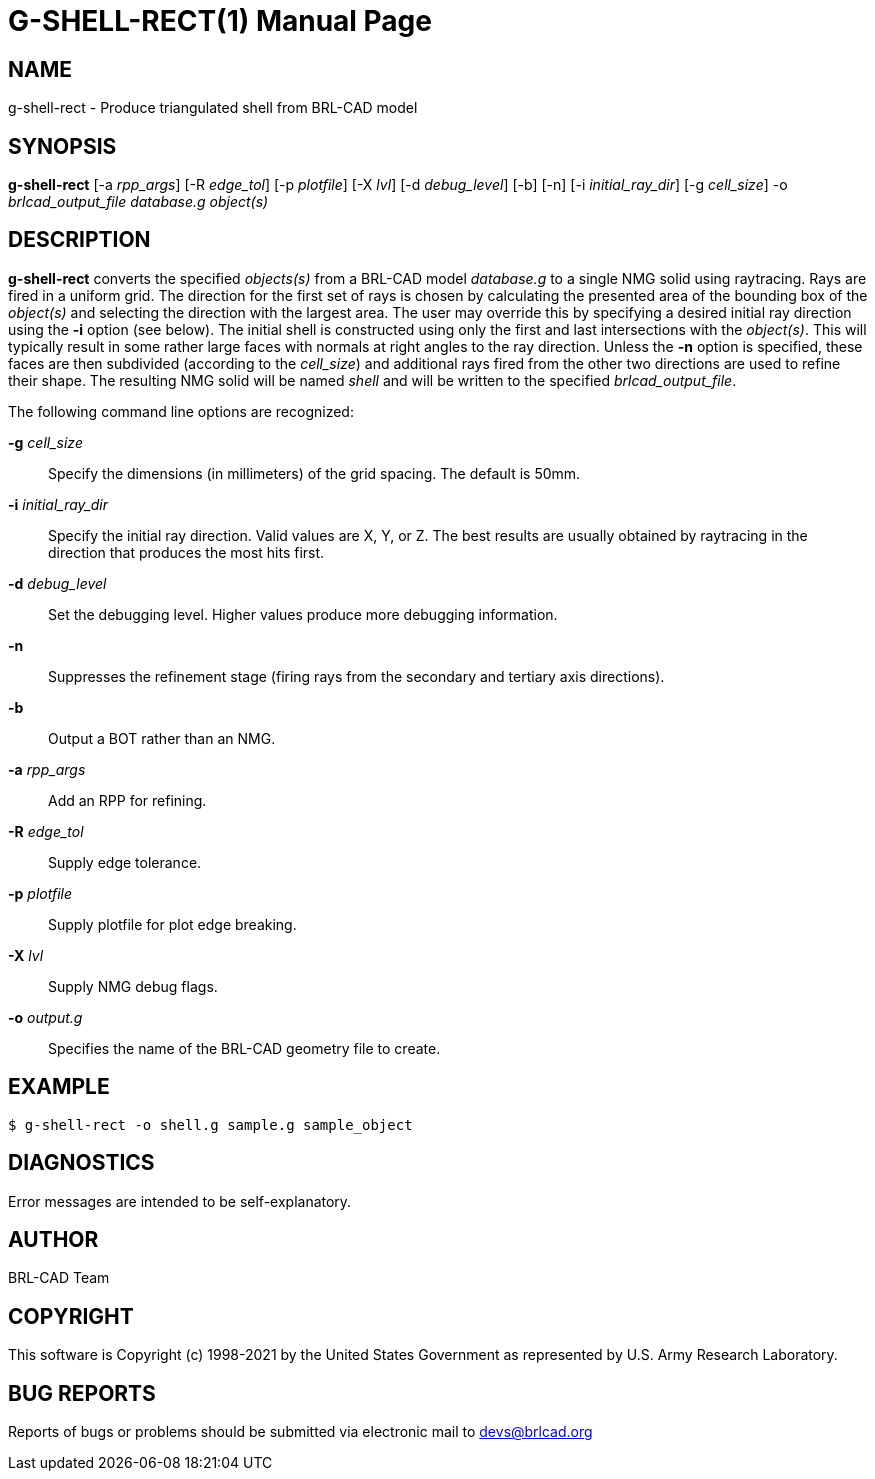 = G-SHELL-RECT(1)
ifndef::site-gen-antora[:doctype: manpage]
:man manual: User Commands
:man source: BRL-CAD
:page-role: manpage

== NAME

g-shell-rect - Produce triangulated shell from BRL-CAD model

== SYNOPSIS

*g-shell-rect* [-a _rpp_args_] [-R _edge_tol_] [-p _plotfile_] [-X _lvl_] [-d _debug_level_] [-b] [-n] [-i _initial_ray_dir_] [-g _cell_size_] -o _brlcad_output_file_ _database.g_ _object(s)_

== DESCRIPTION

[cmd]*g-shell-rect* converts the specified _objects(s)_ from a BRL-CAD
model _database.g_ to a single NMG solid using raytracing. Rays are
fired in a uniform grid. The direction for the first set of rays is
chosen by calculating the presented area of the bounding box of the
_object(s)_ and selecting the direction with the largest area. The
user may override this by specifying a desired initial ray direction
using the [opt]*-i* option (see below). The initial shell is
constructed using only the first and last intersections with the
_object(s)_. This will typically result in some rather large faces
with normals at right angles to the ray direction. Unless the
[opt]*-n* option is specified, these faces are then subdivided
(according to the _cell_size_) and additional rays fired from the
other two directions are used to refine their shape. The resulting NMG
solid will be named _shell_ and will be written to the specified
_brlcad_output_file_.

The following command line options are recognized:

*-g* _cell_size_:: Specify the dimensions (in millimeters) of the grid
spacing.  The default is 50mm.

*-i* _initial_ray_dir_:: Specify the initial ray direction.  Valid
values are X, Y, or Z. The best results are usually obtained by
raytracing in the direction that produces the most hits first.

*-d* _debug_level_:: Set the debugging level.  Higher values produce
more debugging information.

*-n*:: Suppresses the refinement stage (firing rays from the secondary
and tertiary axis directions).

*-b*:: Output a BOT rather than an NMG.

*-a* _rpp_args_:: Add an RPP for refining.

*-R* _edge_tol_:: Supply edge tolerance.

*-p* _plotfile_:: Supply plotfile for plot edge breaking.

*-X* _lvl_:: Supply NMG debug flags.

*-o* _output.g_:: Specifies the name of the BRL-CAD geometry file to
create.

== EXAMPLE

....
$ g-shell-rect -o shell.g sample.g sample_object
....


== DIAGNOSTICS

Error messages are intended to be self-explanatory.

== AUTHOR

BRL-CAD Team

== COPYRIGHT

This software is Copyright (c) 1998-2021 by the United States
Government as represented by U.S. Army Research Laboratory.

== BUG REPORTS

Reports of bugs or problems should be submitted via electronic mail to
mailto:devs@brlcad.org[]
